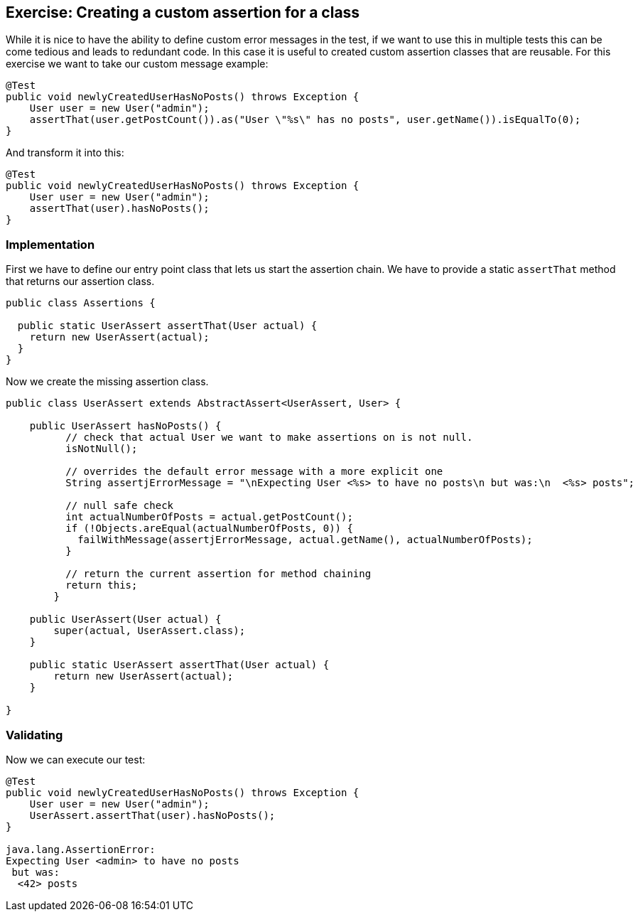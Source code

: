 == Exercise: Creating a custom assertion for a class

While it is nice to have the ability to define custom error messages in the test,
if we want to use this in multiple tests this can be come tedious and leads to redundant code.
In this case it is useful to created custom assertion classes that are reusable.
For this exercise we want to take our custom message example:

[source, java]
----
@Test
public void newlyCreatedUserHasNoPosts() throws Exception {
    User user = new User("admin");
    assertThat(user.getPostCount()).as("User \"%s\" has no posts", user.getName()).isEqualTo(0);
}
----

And transform it into this:

[source, java]
----
@Test
public void newlyCreatedUserHasNoPosts() throws Exception {
    User user = new User("admin");
    assertThat(user).hasNoPosts();
}
----

=== Implementation

First we have to define our entry point class that lets us start the assertion chain.
We have to provide a static `assertThat` method that returns our assertion class.

[source, java]
----
public class Assertions {

  public static UserAssert assertThat(User actual) {
    return new UserAssert(actual);
  }
}
----

Now we create the missing assertion class.

[source, java]
----
public class UserAssert extends AbstractAssert<UserAssert, User> {

    public UserAssert hasNoPosts() {
          // check that actual User we want to make assertions on is not null.
          isNotNull();

          // overrides the default error message with a more explicit one
          String assertjErrorMessage = "\nExpecting User <%s> to have no posts\n but was:\n  <%s> posts";
          
          // null safe check
          int actualNumberOfPosts = actual.getPostCount();
          if (!Objects.areEqual(actualNumberOfPosts, 0)) {
            failWithMessage(assertjErrorMessage, actual.getName(), actualNumberOfPosts);
          }

          // return the current assertion for method chaining
          return this;
        }

    public UserAssert(User actual) {
        super(actual, UserAssert.class);
    }

    public static UserAssert assertThat(User actual) {
        return new UserAssert(actual);
    }

}
----

=== Validating

Now we can execute our test:


[source, java]
----
@Test
public void newlyCreatedUserHasNoPosts() throws Exception {
    User user = new User("admin");
    UserAssert.assertThat(user).hasNoPosts();
}

java.lang.AssertionError: 
Expecting User <admin> to have no posts
 but was:
  <42> posts
----

